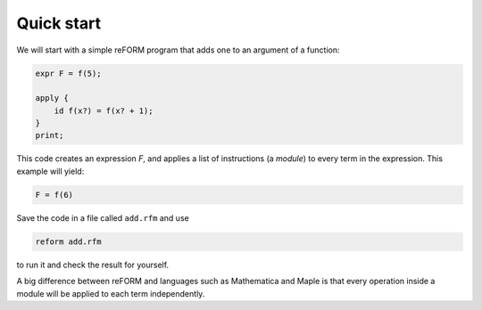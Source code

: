 =================
Quick start
=================

We will start with a simple reFORM program that adds one to an argument of a function:

.. code-block:: reform

	expr F = f(5);

	apply {
	    id f(x?) = f(x? + 1);
	}
	print;

This code creates an expression `F`, and applies a list of instructions (a *module*) to every term in the expression.
This example will yield:

.. code-block:: reform

	F = f(6)


Save the code in a file called ``add.rfm`` and use 

.. code-block:: bash

	reform add.rfm

to run it and check the result for yourself.


A big difference between reFORM and languages such as Mathematica and Maple is that every operation inside a 
module will be applied to each term independently.
